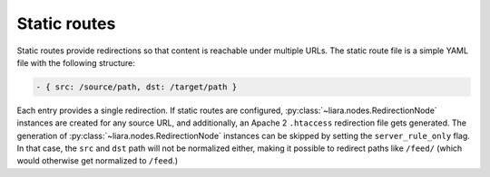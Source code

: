 Static routes
=============

Static routes provide redirections so that content is reachable under multiple URLs. The static route file is a simple YAML file with the following structure:

.. code:: yaml

  - { src: /source/path, dst: /target/path }


Each entry provides a single redirection. If static routes are configured, :py:class:`~liara.nodes.RedirectionNode` instances are created for any source URL, and additionally, an Apache 2 ``.htaccess`` redirection file gets generated. The generation of :py:class:`~liara.nodes.RedirectionNode` instances can be skipped by setting the ``server_rule_only`` flag. In that case, the ``src`` and ``dst`` path will not be normalized either, making it possible to redirect paths like ``/feed/`` (which would otherwise get normalized to ``/feed``.)